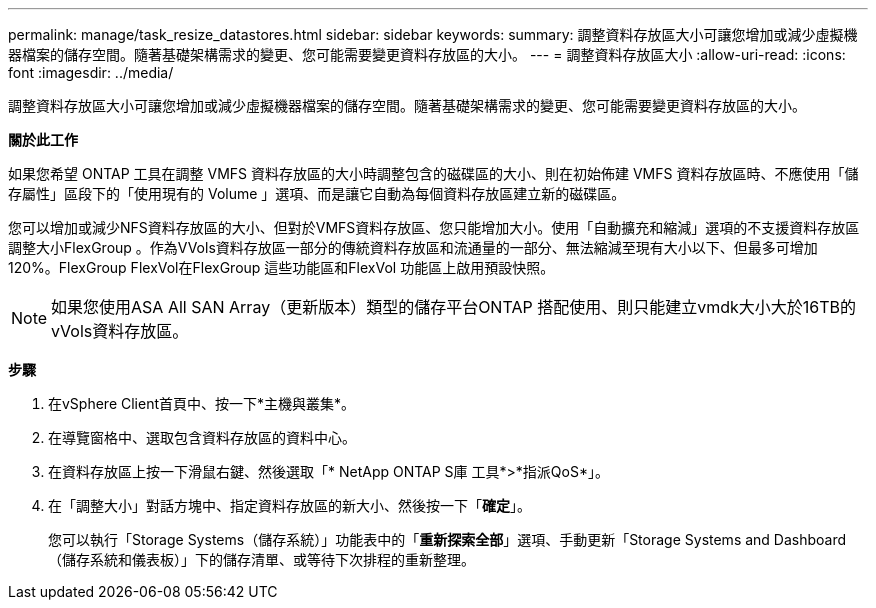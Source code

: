 ---
permalink: manage/task_resize_datastores.html 
sidebar: sidebar 
keywords:  
summary: 調整資料存放區大小可讓您增加或減少虛擬機器檔案的儲存空間。隨著基礎架構需求的變更、您可能需要變更資料存放區的大小。 
---
= 調整資料存放區大小
:allow-uri-read: 
:icons: font
:imagesdir: ../media/


[role="lead"]
調整資料存放區大小可讓您增加或減少虛擬機器檔案的儲存空間。隨著基礎架構需求的變更、您可能需要變更資料存放區的大小。

*關於此工作*

如果您希望 ONTAP 工具在調整 VMFS 資料存放區的大小時調整包含的磁碟區的大小、則在初始佈建 VMFS 資料存放區時、不應使用「儲存屬性」區段下的「使用現有的 Volume 」選項、而是讓它自動為每個資料存放區建立新的磁碟區。

您可以增加或減少NFS資料存放區的大小、但對於VMFS資料存放區、您只能增加大小。使用「自動擴充和縮減」選項的不支援資料存放區調整大小FlexGroup 。作為VVols資料存放區一部分的傳統資料存放區和流通量的一部分、無法縮減至現有大小以下、但最多可增加120%。FlexGroup FlexVol在FlexGroup 這些功能區和FlexVol 功能區上啟用預設快照。


NOTE: 如果您使用ASA All SAN Array（更新版本）類型的儲存平台ONTAP 搭配使用、則只能建立vmdk大小大於16TB的vVols資料存放區。

*步驟*

. 在vSphere Client首頁中、按一下*主機與叢集*。
. 在導覽窗格中、選取包含資料存放區的資料中心。
. 在資料存放區上按一下滑鼠右鍵、然後選取「* NetApp ONTAP S庫 工具*>*指派QoS*」。
. 在「調整大小」對話方塊中、指定資料存放區的新大小、然後按一下「*確定*」。
+
您可以執行「Storage Systems（儲存系統）」功能表中的「*重新探索全部*」選項、手動更新「Storage Systems and Dashboard（儲存系統和儀表板）」下的儲存清單、或等待下次排程的重新整理。



